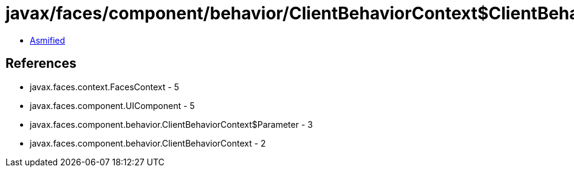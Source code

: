= javax/faces/component/behavior/ClientBehaviorContext$ClientBehaviorContextImpl.class

 - link:ClientBehaviorContext$ClientBehaviorContextImpl-asmified.java[Asmified]

== References

 - javax.faces.context.FacesContext - 5
 - javax.faces.component.UIComponent - 5
 - javax.faces.component.behavior.ClientBehaviorContext$Parameter - 3
 - javax.faces.component.behavior.ClientBehaviorContext - 2
